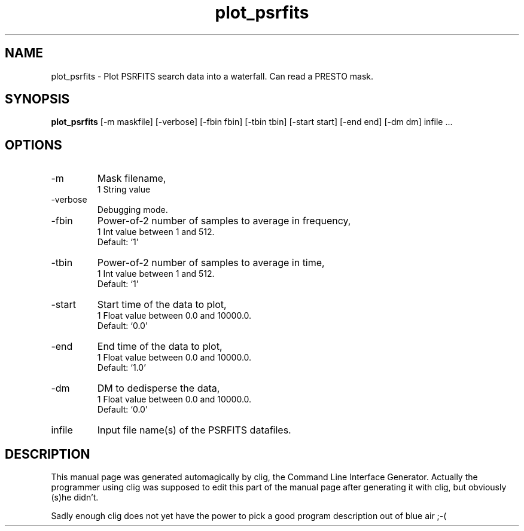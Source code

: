 .\" clig manual page template
.\" (C) 1995-2004 Harald Kirsch (clig@geggus.net)
.\"
.\" This file was generated by
.\" clig -- command line interface generator
.\"
.\"
.\" Clig will always edit the lines between pairs of `cligPart ...',
.\" but will not complain, if a pair is missing. So, if you want to
.\" make up a certain part of the manual page by hand rather than have
.\" it edited by clig, remove the respective pair of cligPart-lines.
.\"
.\" cligPart TITLE
.TH "plot_psrfits" 1 "25Nov16" "Clig-manuals" "Programmer's Manual"
.\" cligPart TITLE end

.\" cligPart NAME
.SH NAME
plot_psrfits \- 
Plot PSRFITS search data into a waterfall. Can read a PRESTO mask.

.\" cligPart NAME end

.\" cligPart SYNOPSIS
.SH SYNOPSIS
.B plot_psrfits
[-m maskfile]
[-verbose]
[-fbin fbin]
[-tbin tbin]
[-start start]
[-end end]
[-dm dm]
infile ...
.\" cligPart SYNOPSIS end

.\" cligPart OPTIONS
.SH OPTIONS
.IP -m
Mask filename,
.br
1 String value
.IP -verbose
Debugging mode.
.IP -fbin
Power-of-2 number of samples to average in frequency,
.br
1 Int value between 1 and 512.
.br
Default: `1'
.IP -tbin
Power-of-2 number of samples to average in time,
.br
1 Int value between 1 and 512.
.br
Default: `1'
.IP -start
Start time of the data to plot,
.br
1 Float value between 0.0 and 10000.0.
.br
Default: `0.0'
.IP -end
End time of the data to plot,
.br
1 Float value between 0.0 and 10000.0.
.br
Default: `1.0'
.IP -dm
DM to dedisperse the data,
.br
1 Float value between 0.0 and 10000.0.
.br
Default: `0.0'
.IP infile
Input file name(s) of the PSRFITS datafiles.
.\" cligPart OPTIONS end

.\" cligPart DESCRIPTION
.SH DESCRIPTION
This manual page was generated automagically by clig, the
Command Line Interface Generator. Actually the programmer
using clig was supposed to edit this part of the manual
page after
generating it with clig, but obviously (s)he didn't.

Sadly enough clig does not yet have the power to pick a good
program description out of blue air ;-(
.\" cligPart DESCRIPTION end

